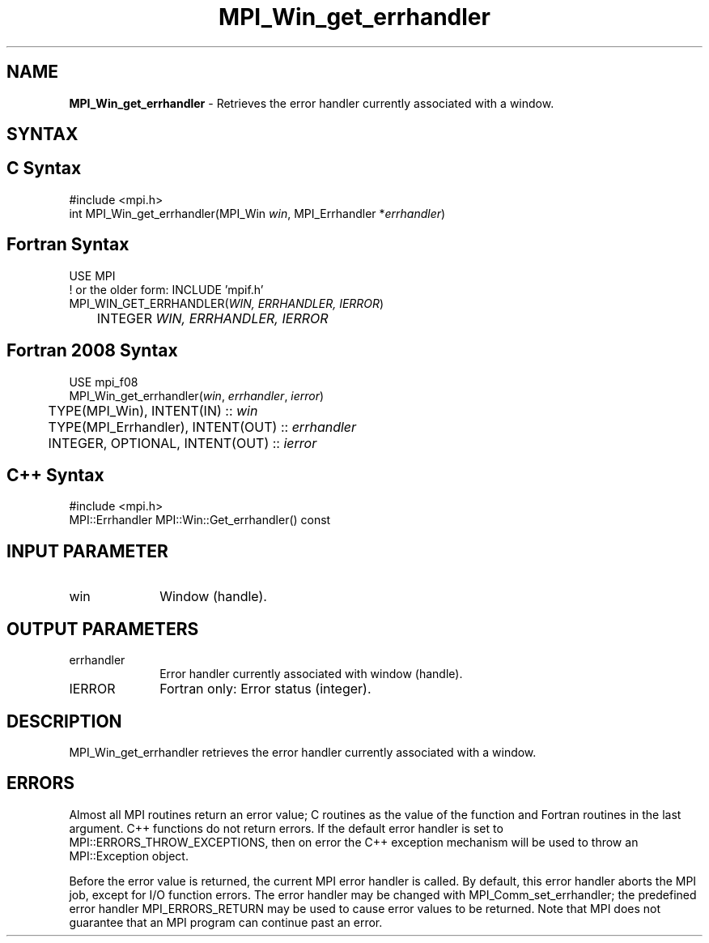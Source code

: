 .\" -*- nroff -*-
.\" Copyright 2010 Cisco Systems, Inc.  All rights reserved.
.\" Copyright 2006-2008 Sun Microsystems, Inc.
.\" Copyright (c) 1996 Thinking Machines Corporation
.\" $COPYRIGHT$
.TH MPI_Win_get_errhandler 3 "Aug 26, 2020" "4.0.5" "Open MPI"
.SH NAME
\fBMPI_Win_get_errhandler\fP \- Retrieves the error handler currently associated with a window.

.SH SYNTAX
.ft R
.SH C Syntax
.nf
#include <mpi.h>
int MPI_Win_get_errhandler(MPI_Win \fIwin\fP, MPI_Errhandler *\fIerrhandler\fP)

.fi
.SH Fortran Syntax
.nf
USE MPI
! or the older form: INCLUDE 'mpif.h'
MPI_WIN_GET_ERRHANDLER(\fIWIN, ERRHANDLER, IERROR\fP)
	INTEGER \fIWIN, ERRHANDLER, IERROR\fP

.fi
.SH Fortran 2008 Syntax
.nf
USE mpi_f08
MPI_Win_get_errhandler(\fIwin\fP, \fIerrhandler\fP, \fIierror\fP)
	TYPE(MPI_Win), INTENT(IN) :: \fIwin\fP
	TYPE(MPI_Errhandler), INTENT(OUT) :: \fIerrhandler\fP
	INTEGER, OPTIONAL, INTENT(OUT) :: \fIierror\fP

.fi
.SH C++ Syntax
.nf
#include <mpi.h>
MPI::Errhandler MPI::Win::Get_errhandler() const

.fi
.SH INPUT PARAMETER
.ft R
.TP 1i
win
Window (handle).

.SH OUTPUT PARAMETERS
.ft R
.TP 1i
errhandler
Error handler currently associated with window (handle).
.TP 1i
IERROR
Fortran only: Error status (integer).

.SH DESCRIPTION
.ft R
MPI_Win_get_errhandler retrieves the error handler currently associated with a window.

.SH ERRORS
Almost all MPI routines return an error value; C routines as the value of the function and Fortran routines in the last argument. C++ functions do not return errors. If the default error handler is set to MPI::ERRORS_THROW_EXCEPTIONS, then on error the C++ exception mechanism will be used to throw an MPI::Exception object.
.sp
Before the error value is returned, the current MPI error handler is
called. By default, this error handler aborts the MPI job, except for I/O function errors. The error handler may be changed with MPI_Comm_set_errhandler; the predefined error handler MPI_ERRORS_RETURN may be used to cause error values to be returned. Note that MPI does not guarantee that an MPI program can continue past an error.


